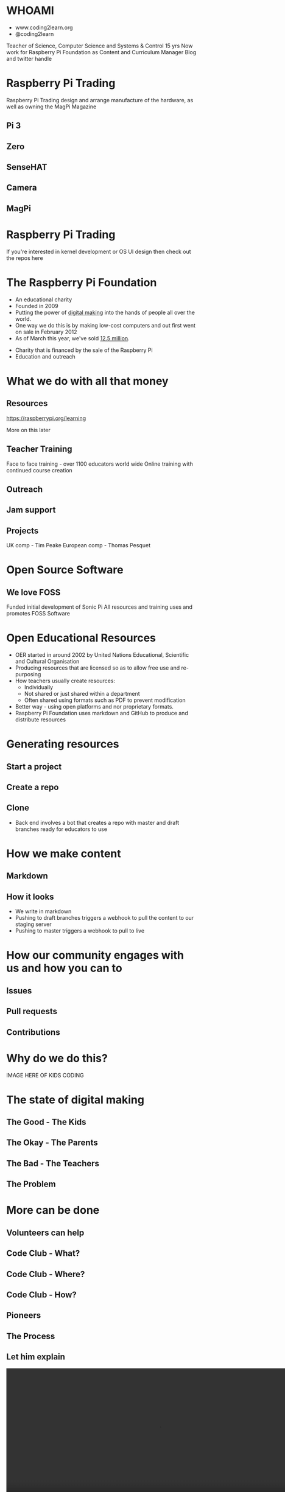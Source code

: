 #+STARTUP: indent
#+OPTIONS: reveal_title_slide:nil toc:nil num:nil
#+OPTIONS: reveal_center:nil reveal_progress:t reveal_history:t
#+OPTIONS: reveal_rolling_links:t num:nil
#+REVEAL_MARGIN: 0.1
#+REVEAL_MIN_SCALE: 0.5
#+REVEAL_MAX_SCALE: 2.5
#+REVEAL_TRANS: fade
#+REVEAL_THEME: blood
* WHOAMI
#+attr_html: :height 300px
[[file:images/marc-scott.jpg]]
- www.coding2learn.org
- @coding2learn
#+BEGIN_NOTES
Teacher of Science, Computer Science and Systems & Control 15 yrs
Now work for Raspberry Pi Foundation as Content and Curriculum Manager
Blog and twitter handle
#+END_NOTES
* Raspberry Pi Trading
#+attr_html: :height 300px
[[file:images/logo.png]]
#+BEGIN_NOTES
Raspberry Pi Trading design and arrange manufacture of the hardware, as well as owning the MagPi Magazine
#+END_NOTES
** Pi 3
#+attr_html: :height 500px
[[file:images/pi3.png]]
** Zero
#+attr_html: :height 500px
[[file:images/zero.png]]
** SenseHAT
#+attr_html: :height 500px
[[file:images/sensehat.png]]
** Camera
#+attr_html: :height 500px
[[file:images/camera.png]]
** MagPi
#+attr_html: :height 500px
[[file:images/magpi.png]]
* Raspberry Pi Trading
#+attr_html: :width 600px
[[file:images/raspberrypi-gh.png]]
[[file:images/raspberrypi-ui.png]]
#+BEGIN_NOTES
If you're interested in kernel development or OS UI design then check out the repos here
#+END_NOTES
* The Raspberry Pi Foundation
- An educational charity
- Founded in 2009
- Putting the power of _digital making_ into the hands of people all over the world.
- One way we do this is by making low-cost computers and out first went on sale in February 2012
- As of March this year, we've sold _12.5 million_.
#+BEGIN_NOTES
- Charity that is financed by the sale of the Raspberry Pi
- Education and outreach
#+END_NOTES
* What we do with all that money
** Resources
#+attr_html: :height 500px
[[file:images/resource.png]]
https://raspberrypi.org/learning
#+BEGIN_NOTES
More on this later
#+END_NOTES
** Teacher Training
#+attr_html: :height 500px
[[file:images/picademy.jpg]]
#+BEGIN_NOTES
Face to face training - over 1100 educators world wide
Online training with continued course creation
#+END_NOTES
** Outreach
#+attr_html: :height 500px
[[file:images/outreach.png]]
** Jam support
#+attr_html: :height 500px
[[file:images/jam.png]]
** Projects
#+attr_html: :height 500px
[[file:images/astro.png]]
#+BEGIN_NOTES
UK comp - Tim Peake
European comp - Thomas Pesquet
#+END_NOTES
* Open Source Software
** We love FOSS
#+attr_html: :height 500px
[[file:images/sonic.png]]
#+BEGIN_NOTES
Funded initial development of Sonic Pi
All resources and training uses and promotes FOSS Software
#+END_NOTES
* Open Educational Resources
#+attr_html: :height 500px
[[file:images/oer.png]]
#+BEGIN_NOTES
- OER started in around 2002 by United Nations Educational, Scientific and Cultural Organisation
- Producing resources that are licensed so as to allow free use and re-purposing
- How teachers usually create resources:
  - Individually
  - Not shared or just shared within a department
  - Often shared using formats such as PDF to prevent modification
- Better way - using open platforms and nor proprietary formats.
- Raspberry Pi Foundation uses markdown and GitHub to produce and distribute resources
#+END_NOTES
* Generating resources
** Start a project
[[file:images/db-create.png]]
** Create a repo
[[file:images/generate.png]]
** Clone
#+attr_html: :height 500px
[[file:images/repo.png]]
#+BEGIN_NOTES
- Back end involves a bot that creates a repo with master and draft branches ready for educators to use
#+END_NOTES
* How we make content
** Markdown
[[file:images/markdown.png]]
** How it looks
#+attr_html: :height 500px
[[file:images/slash-learning.png]]
#+BEGIN_NOTES
- We write in markdown
- Pushing to draft branches triggers a webhook to pull the content to our staging server
- Pushing to master triggers a webhook to pull to live
#+END_NOTES
* How our community engages with us and how you can to
** Issues
#+attr_html: :height 500px
[[file:images/issue.png]]
** Pull requests
#+attr_html: :height 500px
[[file:images/pr.png]]
** Contributions
[[file:images/fork.png]]
* Why do we do this?
IMAGE HERE OF KIDS CODING
* The state of digital making
** The Good - The Kids
#+attr_html: :width 500px
[[file:images/kids.png]]
** The Okay - The Parents
#+attr_html: :width 500px
[[file:images/parents.png]]
** The Bad - The Teachers
#+attr_html: :width 500px
[[file:images/teachers.png]]
** The Problem
#+attr_html: :width 500px
[[file:images/growth.png]]
* More can be done
** Volunteers can help
[[file:images/stem.png]]
** Code Club - What?
[[file:images/cc3.png]]
** Code Club - Where?
[[file:images/cc0.png]]
** Code Club - How?
[[file:images/cc2.png]]
** Pioneers
[[file:images/blah.png]]
** The Process
#+attr_html: :width 600px
[[file:images/pioneers.png]]
** Let him explain
#+BEGIN_EXPORT html
<video width="800" controls>
  <source src="images/pioneers.mp4" type="video/mp4">
</video>
#+END_EXPORT

